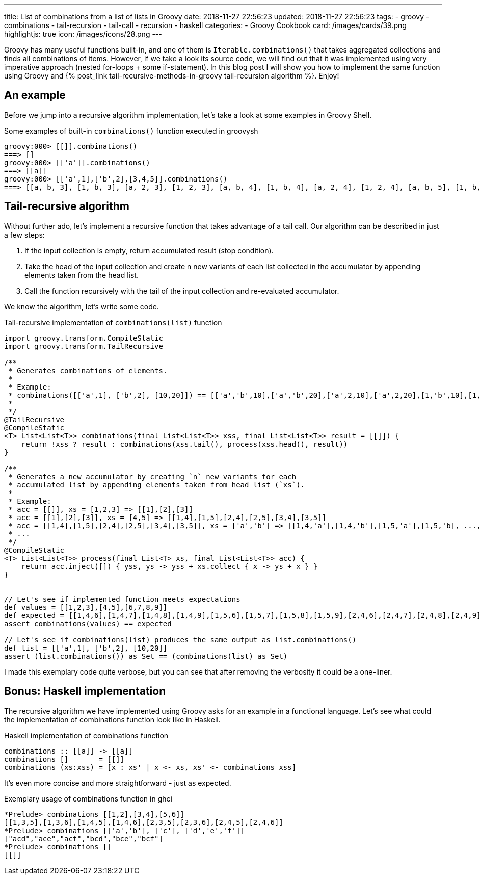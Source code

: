 ---
title: List of combinations from a list of lists in Groovy
date: 2018-11-27 22:56:23
updated: 2018-11-27 22:56:23
tags:
    - groovy
    - combinations
    - tail-recursion
    - tail-call
    - recursion
    - haskell
categories:
    - Groovy Cookbook
card: /images/cards/39.png
highlightjs: true
icon: /images/icons/28.png
---

Groovy has many useful functions built-in, and one of them is `Iterable.combinations()` that takes aggregated collections and finds all combinations of items.
However, if we take a look its source code, we will find out that it was implemented using very imperative approach (nested for-loops + some if-statement).
In this blog post I will show you how to implement the same function using Groovy and +++{% post_link tail-recursive-methods-in-groovy tail-recursion algorithm %}+++. Enjoy!

++++
<!-- more -->
++++

== An example

Before we jump into a recursive algorithm implementation, let's take a look at some examples in Groovy Shell.

.Some examples of built-in `combinations()` function executed in groovysh
[source,bash]
----
groovy:000> [[]].combinations()
===> []
groovy:000> [['a']].combinations()
===> [[a]]
groovy:000> [['a',1],['b',2],[3,4,5]].combinations()
===> [[a, b, 3], [1, b, 3], [a, 2, 3], [1, 2, 3], [a, b, 4], [1, b, 4], [a, 2, 4], [1, 2, 4], [a, b, 5], [1, b, 5], [a, 2, 5], [1, 2, 5]]
----

== Tail-recursive algorithm

Without further ado, let's implement a recursive function that takes advantage of a tail call.
Our algorithm can be described in just a few steps:

1. If the input collection is empty, return accumulated result (stop condition).
2. Take the head of the input collection and create n new variants of each list collected in the accumulator by appending elements taken from the head list.
3. Call the function recursively with the tail of the input collection and re-evaluated accumulator.

We know the algorithm, let's write some code.

.Tail-recursive implementation of `combinations(list)` function
[source,groovy]
----
import groovy.transform.CompileStatic
import groovy.transform.TailRecursive

/**
 * Generates combinations of elements.
 *
 * Example:
 * combinations([['a',1], ['b',2], [10,20]]) == [['a','b',10],['a','b',20],['a',2,10],['a',2,20],[1,'b',10],[1,'b',20],[1,2,10],[1,2,20]]
 *
 */
@TailRecursive
@CompileStatic
<T> List<List<T>> combinations(final List<List<T>> xss, final List<List<T>> result = [[]]) {
    return !xss ? result : combinations(xss.tail(), process(xss.head(), result))
}

/**
 * Generates a new accumulator by creating `n` new variants for each
 * accumulated list by appending elements taken from head list (`xs`).
 *
 * Example:
 * acc = [[]], xs = [1,2,3] => [[1],[2],[3]]
 * acc = [[1],[2],[3]], xs = [4,5] => [[1,4],[1,5],[2,4],[2,5],[3,4],[3,5]]
 * acc = [[1,4],[1,5],[2,4],[2,5],[3,4],[3,5]], xs = ['a','b'] => [[1,4,'a'],[1,4,'b'],[1,5,'a'],[1,5,'b], ..., [3,5,'a'],[3,5,'b']]
 * ...
 */
@CompileStatic
<T> List<List<T>> process(final List<T> xs, final List<List<T>> acc) {
    return acc.inject([]) { yss, ys -> yss + xs.collect { x -> ys + x } }
}


// Let's see if implemented function meets expectations
def values = [[1,2,3],[4,5],[6,7,8,9]]
def expected = [[1,4,6],[1,4,7],[1,4,8],[1,4,9],[1,5,6],[1,5,7],[1,5,8],[1,5,9],[2,4,6],[2,4,7],[2,4,8],[2,4,9],[2,5,6],[2,5,7],[2,5,8],[2,5,9],[3,4,6],[3,4,7],[3,4,8],[3,4,9],[3,5,6],[3,5,7],[3,5,8],[3,5,9]]
assert combinations(values) == expected

// Let's see if combinations(list) produces the same output as list.combinations()
def list = [['a',1], ['b',2], [10,20]]
assert (list.combinations()) as Set == (combinations(list) as Set)
----

I made this exemplary code quite verbose, but you can see that after removing the verbosity it could be a one-liner.

== Bonus: Haskell implementation

The recursive algorithm we have implemented using Groovy asks for an example in a functional language. Let's see what could the implementation of combinations function look like in Haskell.

.Haskell implementation of combinations function
[source,haskell]
----
combinations :: [[a]] -> [[a]]
combinations []       = [[]]
combinations (xs:xss) = [x : xs' | x <- xs, xs' <- combinations xss]
----

It's even more concise and more straightforward - just as expected.

.Exemplary usage of combinations function in ghci
[source,bash]
----
*Prelude> combinations [[1,2],[3,4],[5,6]]
[[1,3,5],[1,3,6],[1,4,5],[1,4,6],[2,3,5],[2,3,6],[2,4,5],[2,4,6]]
*Prelude> combinations [['a','b'], ['c'], ['d','e','f']]
["acd","ace","acf","bcd","bce","bcf"]
*Prelude> combinations []
[[]]
----
